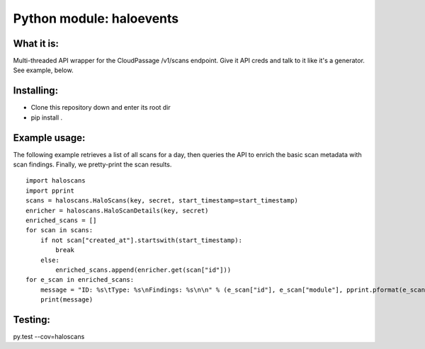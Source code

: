Python module: haloevents
=========================

What it is:
-----------

Multi-threaded API wrapper for the CloudPassage /v1/scans endpoint.  Give it
API creds and talk to it like it's a generator.  See example, below.


Installing:
-----------

* Clone this repository down and enter its root dir
* pip install .


Example usage:
--------------

The following example retrieves a list of all scans for a day, then queries
the API to enrich the basic scan metadata with scan findings.  Finally, we
pretty-print the scan results.

::


        import haloscans
        import pprint
        scans = haloscans.HaloScans(key, secret, start_timestamp=start_timestamp)
        enricher = haloscans.HaloScanDetails(key, secret)
        enriched_scans = []
        for scan in scans:
            if not scan["created_at"].startswith(start_timestamp):
                break
            else:
                enriched_scans.append(enricher.get(scan["id"]))
        for e_scan in enriched_scans:
            message = "ID: %s\tType: %s\nFindings: %s\n\n" % (e_scan["id"], e_scan["module"], pprint.pformat(e_scan))
            print(message)



Testing:
--------

py.test --cov=haloscans
